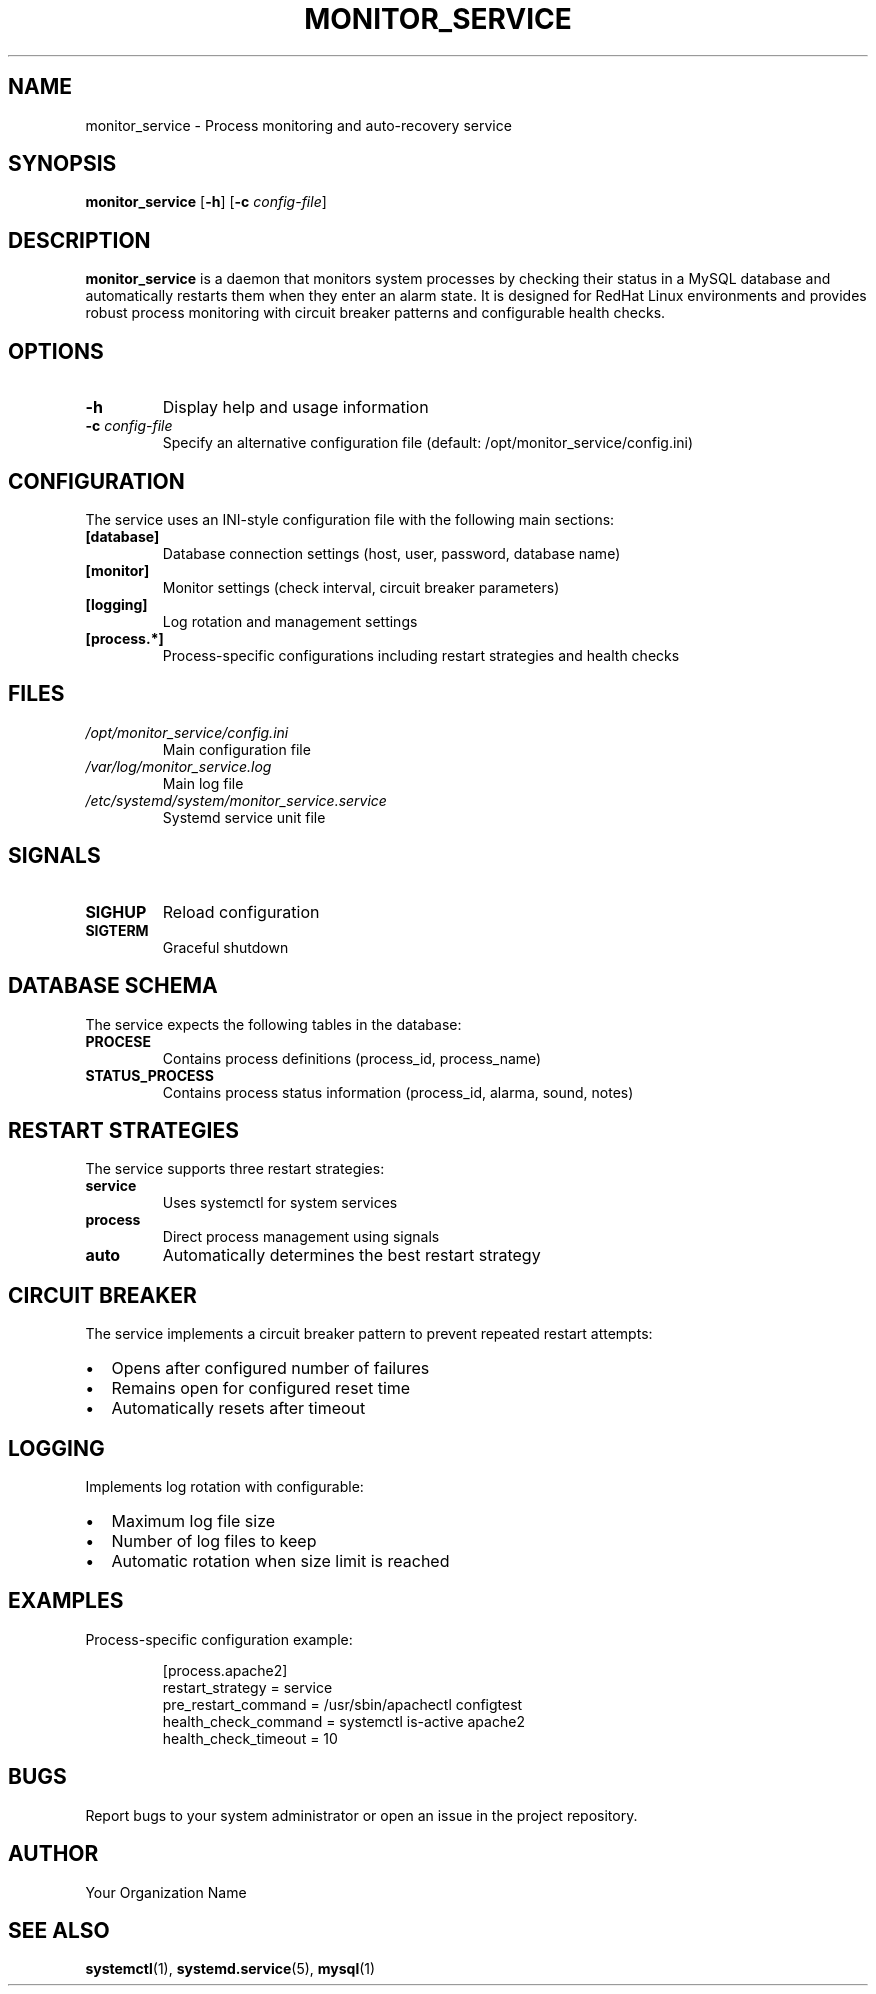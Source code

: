 .TH MONITOR_SERVICE 8 "June 2025" "Version 1.0" "System Administration Commands"
.SH NAME
monitor_service \- Process monitoring and auto-recovery service
.SH SYNOPSIS
.B monitor_service
[\fB\-h\fR]
[\fB\-c\fR \fIconfig-file\fR]
.SH DESCRIPTION
.B monitor_service
is a daemon that monitors system processes by checking their status in a MySQL database
and automatically restarts them when they enter an alarm state. It is designed for
RedHat Linux environments and provides robust process monitoring with circuit breaker
patterns and configurable health checks.
.SH OPTIONS
.TP
.BR \-h
Display help and usage information
.TP
.BR \-c " \fIconfig-file\fR"
Specify an alternative configuration file (default: /opt/monitor_service/config.ini)
.SH CONFIGURATION
The service uses an INI-style configuration file with the following main sections:
.TP
.B [database]
Database connection settings (host, user, password, database name)
.TP
.B [monitor]
Monitor settings (check interval, circuit breaker parameters)
.TP
.B [logging]
Log rotation and management settings
.TP
.B [process.*]
Process-specific configurations including restart strategies and health checks
.SH FILES
.TP
.I /opt/monitor_service/config.ini
Main configuration file
.TP
.I /var/log/monitor_service.log
Main log file
.TP
.I /etc/systemd/system/monitor_service.service
Systemd service unit file
.SH SIGNALS
.TP
.B SIGHUP
Reload configuration
.TP
.B SIGTERM
Graceful shutdown
.SH DATABASE SCHEMA
The service expects the following tables in the database:
.TP
.B PROCESE
Contains process definitions (process_id, process_name)
.TP
.B STATUS_PROCESS
Contains process status information (process_id, alarma, sound, notes)
.SH RESTART STRATEGIES
The service supports three restart strategies:
.TP
.B service
Uses systemctl for system services
.TP
.B process
Direct process management using signals
.TP
.B auto
Automatically determines the best restart strategy
.SH CIRCUIT BREAKER
The service implements a circuit breaker pattern to prevent repeated restart attempts:
.IP \[bu] 2
Opens after configured number of failures
.IP \[bu]
Remains open for configured reset time
.IP \[bu]
Automatically resets after timeout
.SH LOGGING
Implements log rotation with configurable:
.IP \[bu] 2
Maximum log file size
.IP \[bu]
Number of log files to keep
.IP \[bu]
Automatic rotation when size limit is reached
.SH EXAMPLES
Process-specific configuration example:
.PP
.nf
.RS
[process.apache2]
restart_strategy = service
pre_restart_command = /usr/sbin/apachectl configtest
health_check_command = systemctl is-active apache2
health_check_timeout = 10
.RE
.fi
.SH BUGS
Report bugs to your system administrator or open an issue in the project repository.
.SH AUTHOR
Your Organization Name
.SH SEE ALSO
.BR systemctl (1),
.BR systemd.service (5),
.BR mysql (1)
